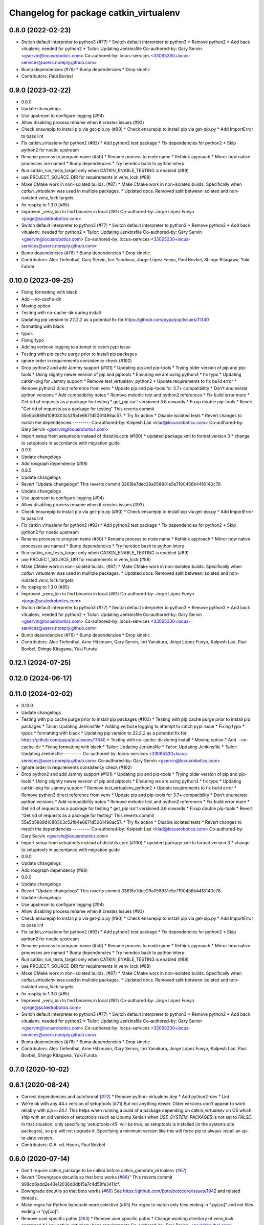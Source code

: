 ^^^^^^^^^^^^^^^^^^^^^^^^^^^^^^^^^^^^^^^
Changelog for package catkin_virtualenv
^^^^^^^^^^^^^^^^^^^^^^^^^^^^^^^^^^^^^^^

0.8.0 (2022-02-23)
------------------
* Switch default interpreter to python3 (#77)
  * Switch default interpreter to python3
  * Remove python2
  * Add back vitualenv, needed for python2
  * Tailor: Updating Jenkinsfile
  Co-authored-by: Gary Servin <gservin@locusrobotics.com>
  Co-authored-by: locus-services <33065330+locus-services@users.noreply.github.com>
* Bump dependencies (#76)
  * Bump dependencies
  * Drop kinetic
* Contributors: Paul Bovbel

0.9.0 (2023-02-22)
------------------
* 0.8.0
* Update changelogs
* Use upstream to configure logging (#94)
* Allow disabling process rename when it creates issues (#93)
* Check ensurepip to install pip via get-pip.py (#90)
  * Check ensurepip to install pip via get-pip.py
  * Add ImportError to pass lint
* Fix catkin_virtualenv for python2 (#92)
  * Add python2 test package
  * Fix dependencies for python2
  * Skip python2 for noetic upstream
* Rename process to program name (#50)
  * Rename process to node name
  * Rethink approach
  * Mirror how native processes are named
  * Bump dependencies
  * Try heredoc bash to python interp
* Run catkin_run_tests_target only when CATKIN_ENABLE_TESTING is enabled (#89)
* use PROJECT_SOURCE_DIR for requirements in venv_lock (#88)
* Make CMake work in non-isolated builds. (#87)
  * Make CMake work in non-isolated builds.
  Specifically when `catkin_virtualenv` was used in multiple packages.
  * Updated docs.
  Removed split between isolated and non-isolated `venv_lock` targets.
* fix rospkg to 1.3.0 (#85)
* Improved _venv_bin to find binaries in local (#81)
  Co-authored-by: Jorge López Fueyo <jorge@scaledrobotics.com>
* Switch default interpreter to python3 (#77)
  * Switch default interpreter to python3
  * Remove python2
  * Add back vitualenv, needed for python2
  * Tailor: Updating Jenkinsfile
  Co-authored-by: Gary Servin <gservin@locusrobotics.com>
  Co-authored-by: locus-services <33065330+locus-services@users.noreply.github.com>
* Bump dependencies (#76)
  * Bump dependencies
  * Drop kinetic
* Contributors: Alec Tiefenthal, Gary Servin, Iori Yanokura, Jorge López Fueyo, Paul Bovbel, Shingo Kitagawa, Yuki Furuta

0.10.0 (2023-09-25)
-------------------
* Fixing formatting with black
* Add --no-cache-dir
* Moving option
* Testing with no-cache-dir during install
* Updating pip version to 22.2.2 as a potential fix for https://github.com/pypa/pip/issues/11340
* formatting with black
* typos
* Fixing typo
* Adding verbose logging to attempt to catch pypi issue
* Testing with pip cache purge prior to install pip packages
* ignore order in requirements consistency check (#102)
* Drop python2 and add Jammy support (#101)
  * Updating pip and pip-tools
  * Trying older version of pip and pip-tools
  * Using slightly newer version of pip and piptools
  * Ensuring we are using python3
  * fix typo
  * Updating catkin-pkg for Jammy support
  * Remove test_virtualenv_python2
  * Update requirements to fix build error
  * Remove python3 direct reference from venv
  * Update pip and pip-tools for 3.7+ compatibility
  * Don't enumerate python versions
  * Add compatibility notes
  * Remove melodic test and python2 references
  * Fix build error more
  * Get rid of requests as a package for testing
  * get_pip isn't versioned 3.6 onwards
  * Fixup double pip-tools
  * Revert "Get rid of requests as a package for testing"
  This reverts commit 55e5b5889d1080303c52fb4e6671d5061498ac57.
  * Try fix action
  * Disable isolated tests
  * Revert changes to match the dependencies
  ---------
  Co-authored-by: Kalpesh Lad <klad@locusrobotics.com>
  Co-authored-by: Gary Servin <gservin@locusrobotics.com>
* Import setup from setuptools instead of distutils.core (#100)
  * updated package.xml to format version 3
  * change to setuptools in accordance with migration guide
* 0.9.0
* Update changelogs
* Add rosgraph dependency (#98)
* 0.8.0
* Update changelogs
* Revert "Update changelogs"
  This reverts commit 33618e7dec29a058931e5e7190456b4418140c78.
* Update changelogs
* Use upstream to configure logging (#94)
* Allow disabling process rename when it creates issues (#93)
* Check ensurepip to install pip via get-pip.py (#90)
  * Check ensurepip to install pip via get-pip.py
  * Add ImportError to pass lint
* Fix catkin_virtualenv for python2 (#92)
  * Add python2 test package
  * Fix dependencies for python2
  * Skip python2 for noetic upstream
* Rename process to program name (#50)
  * Rename process to node name
  * Rethink approach
  * Mirror how native processes are named
  * Bump dependencies
  * Try heredoc bash to python interp
* Run catkin_run_tests_target only when CATKIN_ENABLE_TESTING is enabled (#89)
* use PROJECT_SOURCE_DIR for requirements in venv_lock (#88)
* Make CMake work in non-isolated builds. (#87)
  * Make CMake work in non-isolated builds.
  Specifically when `catkin_virtualenv` was used in multiple packages.
  * Updated docs.
  Removed split between isolated and non-isolated `venv_lock` targets.
* fix rospkg to 1.3.0 (#85)
* Improved _venv_bin to find binaries in local (#81)
  Co-authored-by: Jorge López Fueyo <jorge@scaledrobotics.com>
* Switch default interpreter to python3 (#77)
  * Switch default interpreter to python3
  * Remove python2
  * Add back vitualenv, needed for python2
  * Tailor: Updating Jenkinsfile
  Co-authored-by: Gary Servin <gservin@locusrobotics.com>
  Co-authored-by: locus-services <33065330+locus-services@users.noreply.github.com>
* Bump dependencies (#76)
  * Bump dependencies
  * Drop kinetic
* Contributors: Alec Tiefenthal, Arne Hitzmann, Gary Servin, Iori Yanokura, Jorge López Fueyo, Kalpesh Lad, Paul Bovbel, Shingo Kitagawa, Yuki Furuta

0.12.1 (2024-07-25)
-------------------

0.12.0 (2024-06-17)
-------------------

0.11.0 (2024-02-02)
-------------------
* 0.10.0
* Update changelogs
* Testing with pip cache purge prior to install pip packages (#103)
  * Testing with pip cache purge prior to install pip packages
  * Tailor: Updating Jenkinsfile
  * Adding verbose logging to attempt to catch pypi issue
  * Fixing typo
  * typos
  * formatting with black
  * Updating pip version to 22.2.2 as a potential fix for https://github.com/pypa/pip/issues/11340
  * Testing with no-cache-dir during install
  * Moving option
  * Add --no-cache-dir
  * Fixing formatting with black
  * Tailor: Updating Jenkinsfile
  * Tailor: Updating Jenkinsfile
  * Tailor: Updating Jenkinsfile
  ---------
  Co-authored-by: locus-services <33065330+locus-services@users.noreply.github.com>
  Co-authored-by: Gary Servin <gservin@locusrobotics.com>
* ignore order in requirements consistency check (#102)
* Drop python2 and add Jammy support (#101)
  * Updating pip and pip-tools
  * Trying older version of pip and pip-tools
  * Using slightly newer version of pip and piptools
  * Ensuring we are using python3
  * fix typo
  * Updating catkin-pkg for Jammy support
  * Remove test_virtualenv_python2
  * Update requirements to fix build error
  * Remove python3 direct reference from venv
  * Update pip and pip-tools for 3.7+ compatibility
  * Don't enumerate python versions
  * Add compatibility notes
  * Remove melodic test and python2 references
  * Fix build error more
  * Get rid of requests as a package for testing
  * get_pip isn't versioned 3.6 onwards
  * Fixup double pip-tools
  * Revert "Get rid of requests as a package for testing"
  This reverts commit 55e5b5889d1080303c52fb4e6671d5061498ac57.
  * Try fix action
  * Disable isolated tests
  * Revert changes to match the dependencies
  ---------
  Co-authored-by: Kalpesh Lad <klad@locusrobotics.com>
  Co-authored-by: Gary Servin <gservin@locusrobotics.com>
* Import setup from setuptools instead of distutils.core (#100)
  * updated package.xml to format version 3
  * change to setuptools in accordance with migration guide
* 0.9.0
* Update changelogs
* Add rosgraph dependency (#98)
* 0.8.0
* Update changelogs
* Revert "Update changelogs"
  This reverts commit 33618e7dec29a058931e5e7190456b4418140c78.
* Update changelogs
* Use upstream to configure logging (#94)
* Allow disabling process rename when it creates issues (#93)
* Check ensurepip to install pip via get-pip.py (#90)
  * Check ensurepip to install pip via get-pip.py
  * Add ImportError to pass lint
* Fix catkin_virtualenv for python2 (#92)
  * Add python2 test package
  * Fix dependencies for python2
  * Skip python2 for noetic upstream
* Rename process to program name (#50)
  * Rename process to node name
  * Rethink approach
  * Mirror how native processes are named
  * Bump dependencies
  * Try heredoc bash to python interp
* Run catkin_run_tests_target only when CATKIN_ENABLE_TESTING is enabled (#89)
* use PROJECT_SOURCE_DIR for requirements in venv_lock (#88)
* Make CMake work in non-isolated builds. (#87)
  * Make CMake work in non-isolated builds.
  Specifically when `catkin_virtualenv` was used in multiple packages.
  * Updated docs.
  Removed split between isolated and non-isolated `venv_lock` targets.
* fix rospkg to 1.3.0 (#85)
* Improved _venv_bin to find binaries in local (#81)
  Co-authored-by: Jorge López Fueyo <jorge@scaledrobotics.com>
* Switch default interpreter to python3 (#77)
  * Switch default interpreter to python3
  * Remove python2
  * Add back vitualenv, needed for python2
  * Tailor: Updating Jenkinsfile
  Co-authored-by: Gary Servin <gservin@locusrobotics.com>
  Co-authored-by: locus-services <33065330+locus-services@users.noreply.github.com>
* Bump dependencies (#76)
  * Bump dependencies
  * Drop kinetic
* Contributors: Alec Tiefenthal, Arne Hitzmann, Gary Servin, Iori Yanokura, Jorge López Fueyo, Kalpesh Lad, Paul Bovbel, Shingo Kitagawa, Yuki Furuta

0.7.0 (2020-10-02)
------------------

0.6.1 (2020-08-24)
------------------
* Correct dependencies and autoformat (`#72 <https://github.com/locusrobotics/catkin_virtualenv/issues/72>`_)
  * Remove python-virtualenv dep
  * Add python2-dev
  * Lint
* We're ok with any 44.x version of setuptools (`#71 <https://github.com/locusrobotics/catkin_virtualenv/issues/71>`_)
  But not anything newer.
  Older versions don't appear to work reliably with `pip==20.1`.
  This helps when running a build of a package depending on catkin_virtualenv on OS which ship with an old version of setuptools (such as Ubuntu Xenial) when `USE_SYSTEM_PACKAGES` is not set to `FALSE`. In that situation, only specifying 'setuptools<45` will be true, as setuptools is installed (in the systems site packages), so pip will not upgrade it. Specifying a minimum version like this will force pip to always install an up-to-date version.
* Contributors: G.A. vd. Hoorn, Paul Bovbel

0.6.0 (2020-07-14)
------------------
* Don't require catkin_package to be called before catkin_generate_virtualenv (`#67 <https://github.com/locusrobotics/catkin_virtualenv/issues/67>`_)
* Revert "Downgrade docutils so that boto works (`#66 <https://github.com/locusrobotics/catkin_virtualenv/issues/66>`_)"
  This reverts commit 998cd6add2e43e12036d0db15a7c4d58fe3411cf.
* Downgrade docutils so that boto works (`#66 <https://github.com/locusrobotics/catkin_virtualenv/issues/66>`_)
  See https://github.com/boto/botocore/issues/1942 and related threads.
* Make regex for Python bytecode more selective (`#65 <https://github.com/locusrobotics/catkin_virtualenv/issues/65>`_)
  Fix regex to match only files ending in ".py[co]" and not files ending
  in "py[co]".
* Remove user specific paths (`#63 <https://github.com/locusrobotics/catkin_virtualenv/issues/63>`_)
  * Remove user specific paths
  * Change working directory of venv_lock command
  * Lock catkin_virtualenv base requirements
  Co-authored-by: Paul Bovbel <paul@bovbel.com>
* RST-3172 Check that requirements file is locked (`#62 <https://github.com/locusrobotics/catkin_virtualenv/issues/62>`_)
* Two helpful hints (`#61 <https://github.com/locusrobotics/catkin_virtualenv/issues/61>`_)
* Fix input requirements warning (`#58 <https://github.com/locusrobotics/catkin_virtualenv/issues/58>`_)
  * Only warn about INPUT_REQUIREMENTS if a package exports requirements to begin with
  * Update catkin_virtualenv/cmake/catkin_generate_virtualenv.cmake
  Co-authored-by: Andrew Blakey <ablakey@gmail.com>
  Co-authored-by: Andrew Blakey <ablakey@gmail.com>
* Preserve symlinks during copy (`#57 <https://github.com/locusrobotics/catkin_virtualenv/issues/57>`_)
* Don't ignore unknown args
* RST-3172 Refactor catkin_virtualenv to allow locking dependencies (`#55 <https://github.com/locusrobotics/catkin_virtualenv/issues/55>`_)
  * Remove unused options
  * Fix regex for comments
  * Migrate scripts
  * Remove old code
  * Move common requirements to an export file
  * Minor cleanup
  * Remove requirement-parsing unit tests
  * Fix logging config
  * Fix test builds
  * Generate lock files
  * Fix tests
  * Move dh-virtualenv functions into separate file
  * Fix roslint
  * Update docs
  * Update requirements
  * CMake comments
  * Fix pip-args
  * README fixup
  * Correct ARG_LOCK_FILE handling
  * Remove headers
  * Use set comprehension
  * Add migration doc
  * Respin
* Use exec to dive into python (`#51 <https://github.com/locusrobotics/catkin_virtualenv/issues/51>`_)
* First python2 issue of 2020 (`#49 <https://github.com/locusrobotics/catkin_virtualenv/issues/49>`_)
  * Clean up options, virtualenv installs setuptools by default
  * Make sure we install a compatible setuptools version for py2 venv
* catkin-pkg-modules has disappeared off pypi (`#46 <https://github.com/locusrobotics/catkin_virtualenv/issues/46>`_)
  * catkin-pkg-modules has disappeared off pypi, but catkin-pkg is still there
  * Version all requirements
* Contributors: David V. Lu!!, Michael Johnson, Paul Bovbel, abencz

0.5.0 (2019-06-21)
------------------
* Don't inherit requirements from exec_depends (`#45 <https://github.com/locusrobotics/catkin_virtualenv/issues/45>`_)
* Contributors: Paul Bovbel

0.4.1 (2019-06-11)
------------------
* VCS support (`#40 <https://github.com/locusrobotics/catkin_virtualenv/issues/40>`_)
* Contributors: Paul Bovbel

0.4.0 (2019-03-18)
------------------
* Pin pip to known-working version (`#38 <https://github.com/locusrobotics/catkin_virtualenv/issues/38>`_)
* Fix python3 isolated builds (`#37 <https://github.com/locusrobotics/catkin_virtualenv/issues/37>`_)
  - Pull in an upstream fix to deal with new shebang styles
  - add a new test for isolated py3 virtualenvs
  - switch to using an internal pip module
* venv module doesn't support no-site-packages arg
* Pass arguments to internal venv module if specified (`#36 <https://github.com/locusrobotics/catkin_virtualenv/issues/36>`_)
* Add missing dependency
* Contributors: Paul Bovbel

0.3.0 (2019-01-16)
------------------
* Add retry to virtualenv creation (`#34 <https://github.com/locusrobotics/catkin_virtualenv/issues/34>`_)
  * Echo check_call to stderr
  * Fixup bug from `#33 <https://github.com/locusrobotics/catkin_virtualenv/issues/33>`_
  * Add retry to virtualenv generation
  * Add debug line for virtualenv
  * Don't error on cleanup
  * Fixup debug line
  * Remove debug lines
* Python3 re-enable, add PYTHON_VERSION support (`#33 <https://github.com/locusrobotics/catkin_virtualenv/issues/33>`_)
  * replace PYTHON_VERSION_MAJOR with PYTHON_VERSION
  * Simplify nose usage for python3
  * Check for venv module directly rather than munging major version
* Remove trailing whitespace
* Add missing dependencies
* Contributors: Paul Bovbel

0.2.2 (2018-12-04)
------------------
* Merge repeated requirements (`#32 <https://github.com/locusrobotics/catkin_virtualenv/issues/32>`_)
* Enable extra_pip_args `#31 <https://github.com/locusrobotics/catkin_virtualenv/issues/31>`_ from locusrobotics/add-extra-pip-args
* Contributors: Brian Barnes, Paul Bovbel, Shingo Kitagawa

0.2.1 (2018-06-04)
------------------
* Fix case and '.' handling
* Bump pip to 10.0.1
* Contributors: Paul Bovbel

0.2.0 (2018-05-03)
------------------
* Fixup python 3 dependencies
* Merge pull request `#16 <https://github.com/locusrobotics/catkin_virtualenv/issues/16>`_ from locusrobotics/system-site-packages
  Provide more CMake flags to customize behaviour
* Make sure we find python exectuable
* Implement ISOLATE_REQUIREMENTS and add docs
* Make flags more flexible to support disabling system site packages
* Merge pull request `#14 <https://github.com/locusrobotics/catkin_virtualenv/issues/14>`_ from locusrobotics/fix-pip
  Fix issues due to pip 10 release
* Review comments
* Lock down pip version
* Make logging optional
* Contributors: Paul Bovbel

0.1.6 (2018-01-10)
------------------
* Re-enable pip upgrade
* Contributors: Paul Bovbel

0.1.5 (2018-01-10)
------------------
* Disable pip upgrade
* Drop strict requirements
* Update package.xml
* Contributors: Paul Bovbel

0.1.4 (2017-12-03)
------------------
* Fixup CMake and local directory cleanup
* Merge pull request `#9 <https://github.com/locusrobotics/catkin_virtualenv/issues/9>`_ from locusrobotics/python3-compat
  Python 3 compatiblity tweaks
* Add base requirements file for python3 catkin; include extra data about requirement merge failure
* Fix cmake lint errors
* Add XML schema, README badges, fix travis config for debian jessie, and remove legacy scripts
* Contributors: Paul Bovbel

0.1.3 (2017-11-27)
------------------
* Simplify install path
* Clean up vars
* Instantiate both a devel- and install-space venv
* Contributors: Paul Bovbel

0.1.2 (2017-11-23)
------------------
* Drop rosbash dependency and move python scripts into cmake directory
* More tweaks to get nosetests working in python3
* Contributors: Paul Bovbel

0.1.1 (2017-11-22)
------------------
* Fixup module path
* Contributors: Paul Bovbel

0.1.0 (2017-11-22)
------------------
* Fix trusty support
* Contributors: Paul Bovbel

0.0.1 (2017-11-22)
------------------
* Add license
* Overhaul virtualenv generation and add Python 3 support (`#1 <https://github.com/locusrobotics/catkin_virtualenv/issues/1>`_)
  * Rewrite build_venv in python
  * Use dh_virtualenv to do the heavy lifting; embed new version of dh_virtualenv internally
  * Update CMake to generate virtualenv appropriately for install and devel space
* Initial implementation
* Contributors: Paul Bovbel
